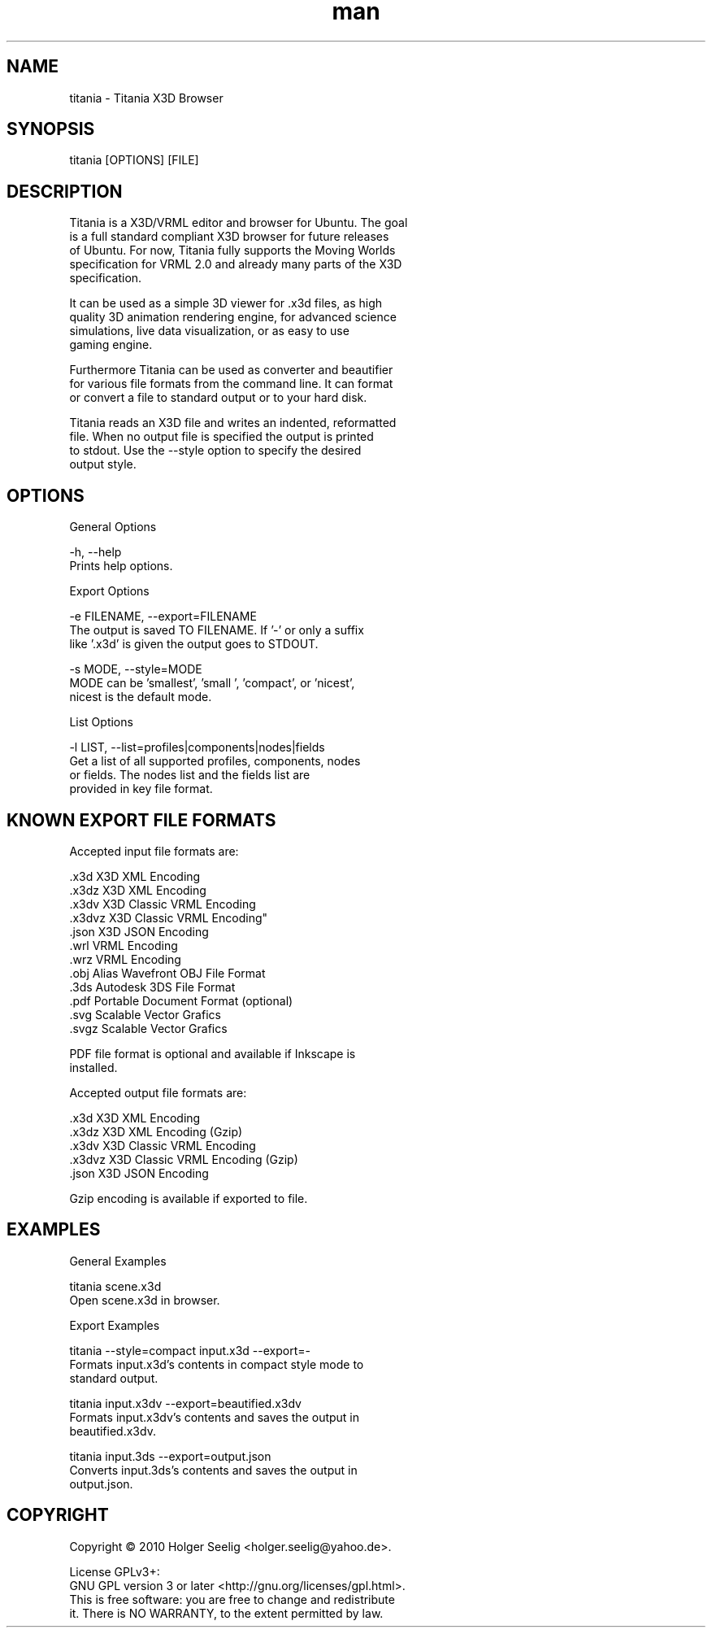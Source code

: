." Manpage for titania.
." Contact holger.seelig@yahoo.de to correct errors or typos.
.TH man 1 "31 January 2017" "Version 2.0.1" "x3dtidy man page"
.SH NAME

        titania - Titania X3D Browser

.SH SYNOPSIS

        titania [OPTIONS] [FILE]

.SH DESCRIPTION

        Titania is a X3D/VRML editor and browser for Ubuntu. The goal
        is a full standard compliant X3D browser for future releases
        of Ubuntu. For now, Titania fully supports the Moving Worlds
        specification for VRML 2.0 and already many parts of the X3D
        specification.

        It can be used as a simple 3D viewer for .x3d files, as high
        quality 3D animation rendering engine, for advanced science
        simulations, live data visualization, or as easy to use
        gaming engine.

        Furthermore Titania can be used as converter and beautifier
        for various file formats from the command line. It can format
        or convert a file to standard output or to your hard disk.

        Titania reads an X3D file and writes an indented, reformatted
        file. When no output file is specified the output is printed
        to stdout. Use the --style option to specify the desired
        output style.

.SH OPTIONS

General Options

        -h, --help
               Prints help options.

Export Options

        -e FILENAME, --export=FILENAME
               The output is saved TO FILENAME. If '-' or only a suffix
               like '.x3d' is given the output goes to STDOUT.

        -s MODE, --style=MODE
               MODE can be 'smallest', 'small ', 'compact', or 'nicest',
               nicest is the default mode.

List Options

        -l LIST, --list=profiles|components|nodes|fields
               Get a list of all supported profiles, components, nodes
               or fields. The nodes list and the fields list are
               provided in key file format.

.SH KNOWN EXPORT FILE FORMATS

Accepted input file formats are:

        .x3d         X3D XML Encoding
        .x3dz        X3D XML Encoding
        .x3dv        X3D Classic VRML Encoding
        .x3dvz       X3D Classic VRML Encoding"
        .json        X3D JSON Encoding
        .wrl         VRML Encoding
        .wrz         VRML Encoding
        .obj         Alias Wavefront OBJ File Format
        .3ds         Autodesk 3DS File Format
        .pdf         Portable Document Format (optional)
        .svg         Scalable Vector Grafics
        .svgz        Scalable Vector Grafics

        PDF file format is optional and available if Inkscape is
        installed. 

Accepted output file formats are:

        .x3d         X3D XML Encoding
        .x3dz        X3D XML Encoding (Gzip)
        .x3dv        X3D Classic VRML Encoding
        .x3dvz       X3D Classic VRML Encoding (Gzip)
        .json        X3D JSON Encoding

        Gzip encoding is available if exported to file. 

.SH EXAMPLES

General Examples

        titania scene.x3d
                Open scene.x3d in browser.

Export Examples

        titania --style=compact input.x3d --export=-
                Formats input.x3d's contents in compact style mode to
                standard output.

        titania input.x3dv --export=beautified.x3dv
                Formats input.x3dv's contents and saves the output in
                beautified.x3dv.

        titania input.3ds --export=output.json
                Converts input.3ds's contents and saves the output in
                output.json.

.SH COPYRIGHT

        Copyright © 2010 Holger Seelig <holger.seelig@yahoo.de>.

        License GPLv3+:
        GNU GPL version 3 or later <http://gnu.org/licenses/gpl.html>.
        This is free software: you are free to change and redistribute
        it. There is NO WARRANTY, to the extent permitted by law.
